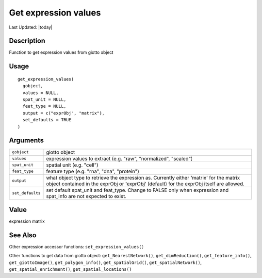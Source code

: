 Get expression values
---------------------

.. link-button:: https://github.com/drieslab/Giotto/tree/suite/R/accessors.R#L680
		:type: url
		:text: View Source Code
		:classes: btn-outline-primary btn-block

Last Updated: |today|

Description
~~~~~~~~~~~

Function to get expression values from giotto object

Usage
~~~~~

::

   get_expression_values(
     gobject,
     values = NULL,
     spat_unit = NULL,
     feat_type = NULL,
     output = c("exprObj", "matrix"),
     set_defaults = TRUE
   )

Arguments
~~~~~~~~~

+-----------------------------------+-----------------------------------+
| ``gobject``                       | giotto object                     |
+-----------------------------------+-----------------------------------+
| ``values``                        | expression values to extract      |
|                                   | (e.g. "raw", "normalized",        |
|                                   | "scaled")                         |
+-----------------------------------+-----------------------------------+
| ``spat_unit``                     | spatial unit (e.g. "cell")        |
+-----------------------------------+-----------------------------------+
| ``feat_type``                     | feature type (e.g. "rna", "dna",  |
|                                   | "protein")                        |
+-----------------------------------+-----------------------------------+
| ``output``                        | what object type to retrieve the  |
|                                   | expression as. Currently either   |
|                                   | 'matrix' for the matrix object    |
|                                   | contained in the exprObj or       |
|                                   | 'exprObj' (default) for the       |
|                                   | exprObj itself are allowed.       |
+-----------------------------------+-----------------------------------+
| ``set_defaults``                  | set default spat_unit and         |
|                                   | feat_type. Change to FALSE only   |
|                                   | when expression and spat_info are |
|                                   | not expected to exist.            |
+-----------------------------------+-----------------------------------+

Value
~~~~~

expression matrix

See Also
~~~~~~~~

Other expression accessor functions: ``set_expression_values()``

Other functions to get data from giotto object:
``get_NearestNetwork()``, ``get_dimReduction()``,
``get_feature_info()``, ``get_giottoImage()``, ``get_polygon_info()``,
``get_spatialGrid()``, ``get_spatialNetwork()``,
``get_spatial_enrichment()``, ``get_spatial_locations()``
